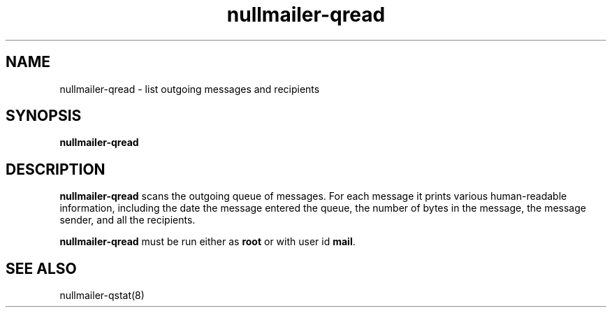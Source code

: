 .TH nullmailer-qread 8
.SH NAME
nullmailer-qread \- list outgoing messages and recipients
.SH SYNOPSIS
.B nullmailer-qread
.SH DESCRIPTION
.B nullmailer-qread
scans the outgoing queue of messages.
For each message it prints various human-readable information,
including the date the message entered the queue,
the number of bytes in the message,
the message sender,
and all the recipients.

.B nullmailer-qread
must be run either as 
.B root
or with user id
.BR mail .
.SH "SEE ALSO"
nullmailer-qstat(8)
